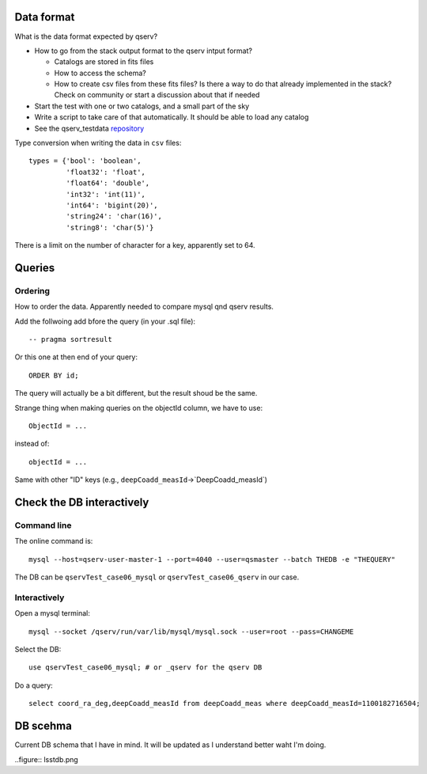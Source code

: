 Data format
===========

What is the data format expected by qserv?

- How to go from the stack output format to the qserv intput format?

  - Catalogs are stored in fits files
  - How to access the schema?
  - How to create csv files from these fits files? Is there a way to
    do that already implemented in the stack? Check on community or
    start a discussion about that if needed

- Start the test with one or two catalogs, and a small part of the sky
- Write a script to take care of that automatically. It should be able to
  load any catalog
- See the qserv_testdata `repository
  <https://github.com/lsst/qserv_testdata>`_


Type conversion when writing the data in ``csv`` files::

  types = {'bool': 'boolean',
           'float32': 'float',
           'float64': 'double',
           'int32': 'int(11)',
           'int64': 'bigint(20)',
           'string24': 'char(16)',
           'string8': 'char(5)'}

There is a limit on the number of character for a key, apparently set to 64.

Queries
=======

Ordering
````````

How to order the data. Apparently needed to compare mysql qnd qserv results.

Add the follwoing add bfore the query (in your .sql file)::

  -- pragma sortresult

Or this one at then end of your query::

  ORDER BY id;

The query will actually be a bit different, but the result shoud be the same.

Strange thing when making queries on the objectId column, we have to use::

  ObjectId = ...

instead of::

  objectId = ...

Same with other "ID" keys (e.g., ``deepCoadd_measId``->`DeepCoadd_measId`)

Check the DB interactively
==========================

Command line
````````````

The online command is::

  mysql --host=qserv-user-master-1 --port=4040 --user=qsmaster --batch THEDB -e "THEQUERY"


The DB can be ``qservTest_case06_mysql`` or ``qservTest_case06_qserv`` in our case.

Interactively
`````````````
Open a mysql terminal::

  mysql --socket /qserv/run/var/lib/mysql/mysql.sock --user=root --pass=CHANGEME

Select the DB::
  
  use qservTest_case06_mysql; # or _qserv for the qserv DB

Do a query::

  select coord_ra_deg,deepCoadd_measId from deepCoadd_meas where deepCoadd_measId=1100182716504;

DB scehma
=========

Current DB schema that I have in mind. It will be updated as I
understand better waht I'm doing.

..figure:: lsstdb.png
